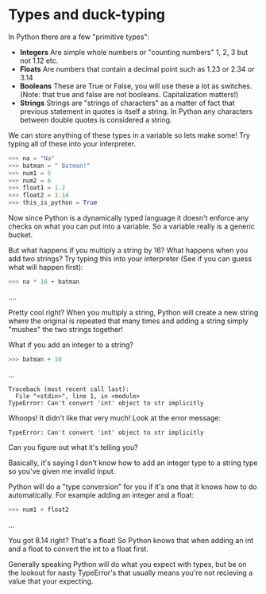 #+OPTIONS: toc:nil

* Types and duck-typing

In Python there are a few "primitive types":

-  *Integers* Are simple whole numbers or "counting numbers" 1, 2, 3 but
   not 1.12 etc.
-  *Floats* Are numbers that contain a decimal point such as 1.23 or
   2.34 or 3.14
-  *Booleans* These are True or False, you will use these a lot as
   switches. (Note: that true and false are not booleans. Capitalization
   matters!)
-  *Strings* Strings are "strings of characters" as a matter of fact
   that previous statement in quotes is itself a string. In Python any
   characters between double quotes is considered a string.

We can store anything of these types in a variable so lets make some!
Try typing all of these into your interpreter.

#+BEGIN_SRC python
    >>> na = "Na"
    >>> batman = " Batman!"
    >>> num1 = 5
    >>> num2 = 6
    >>> float1 = 1.2
    >>> float2 = 3.14
    >>> this_is_python = True
#+END_SRC

Now since Python is a dynamically typed language it doesn't enforce any
checks on what you can put into a variable. So a variable really is a
generic bucket.

But what happens if you multiply a string by 16? What happens when you
add two strings? Try typing this into your interpreter (See if you can
guess what will happen first):

#+BEGIN_SRC python
    >>> na * 16 + batman
#+END_SRC

....

Pretty cool right? When you multiply a string, Python will create a new
string where the original is repeated that many times and adding a
string simply "mushes" the two strings together!

What if you add an integer to a string?

#+BEGIN_SRC python
    >>> batman + 10
#+END_SRC

...

#+BEGIN_EXAMPLE
    Traceback (most recent call last):
      File "<stdin>", line 1, in <module>
    TypeError: Can't convert 'int' object to str implicitly
#+END_EXAMPLE

Whoops! It didn't like that very much! Look at the error message:

#+BEGIN_EXAMPLE
    TypeError: Can't convert 'int' object to str implicitly
#+END_EXAMPLE

Can you figure out what it's telling you?

Basically, it's saying I don't know how to add an integer type to a
string type so you've given me invalid input.

Python will do a "type conversion" for you if it's one that it knows how
to do automatically. For example adding an integer and a float:

#+BEGIN_SRC python
    >>> num1 + float2
#+END_SRC

...

You got 8.14 right? That's a float! So Python knows that when adding an
int and a float to convert the int to a float first.

Generally speaking Python will do what you expect with types, but be on
the lookout for nasty TypeError's that usually means you're not
recieving a value that your expecting.
